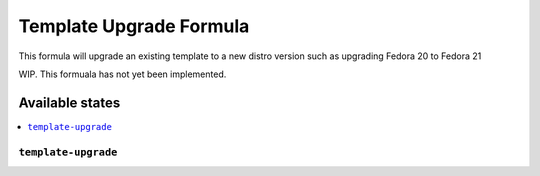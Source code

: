 ===============
Template Upgrade Formula
===============

This formula will upgrade an existing template to a new distro version such as upgrading Fedora 20 to Fedora 21

.. note::

WIP. This formuala has not yet been implemented.

Available states
================

.. contents::
    :local:

``template-upgrade``
------------

